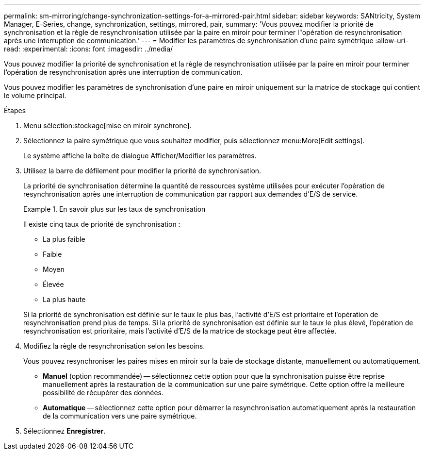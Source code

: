 ---
permalink: sm-mirroring/change-synchronization-settings-for-a-mirrored-pair.html 
sidebar: sidebar 
keywords: SANtricity, System Manager, E-Series, change, synchronization, settings, mirrored, pair, 
summary: 'Vous pouvez modifier la priorité de synchronisation et la règle de resynchronisation utilisée par la paire en miroir pour terminer l"opération de resynchronisation après une interruption de communication.' 
---
= Modifier les paramètres de synchronisation d'une paire symétrique
:allow-uri-read: 
:experimental: 
:icons: font
:imagesdir: ../media/


[role="lead"]
Vous pouvez modifier la priorité de synchronisation et la règle de resynchronisation utilisée par la paire en miroir pour terminer l'opération de resynchronisation après une interruption de communication.

Vous pouvez modifier les paramètres de synchronisation d'une paire en miroir uniquement sur la matrice de stockage qui contient le volume principal.

.Étapes
. Menu sélection:stockage[mise en miroir synchrone].
. Sélectionnez la paire symétrique que vous souhaitez modifier, puis sélectionnez menu:More[Edit settings].
+
Le système affiche la boîte de dialogue Afficher/Modifier les paramètres.

. Utilisez la barre de défilement pour modifier la priorité de synchronisation.
+
La priorité de synchronisation détermine la quantité de ressources système utilisées pour exécuter l'opération de resynchronisation après une interruption de communication par rapport aux demandes d'E/S de service.

+
.En savoir plus sur les taux de synchronisation
====
Il existe cinq taux de priorité de synchronisation :

** La plus faible
** Faible
** Moyen
** Élevée
** La plus haute


====
+
Si la priorité de synchronisation est définie sur le taux le plus bas, l'activité d'E/S est prioritaire et l'opération de resynchronisation prend plus de temps. Si la priorité de synchronisation est définie sur le taux le plus élevé, l'opération de resynchronisation est prioritaire, mais l'activité d'E/S de la matrice de stockage peut être affectée.

. Modifiez la règle de resynchronisation selon les besoins.
+
Vous pouvez resynchroniser les paires mises en miroir sur la baie de stockage distante, manuellement ou automatiquement.

+
** *Manuel* (option recommandée) -- sélectionnez cette option pour que la synchronisation puisse être reprise manuellement après la restauration de la communication sur une paire symétrique. Cette option offre la meilleure possibilité de récupérer des données.
** *Automatique* -- sélectionnez cette option pour démarrer la resynchronisation automatiquement après la restauration de la communication vers une paire symétrique.


. Sélectionnez *Enregistrer*.

